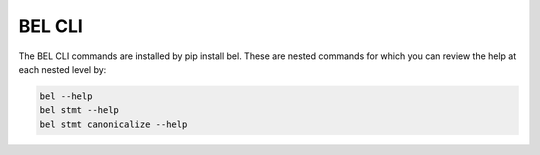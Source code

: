 BEL CLI
==========

The BEL CLI commands are installed by pip install bel. These are nested commands
for which you can review the help at each nested level by:

.. code-block:: bash

    bel --help
    bel stmt --help
    bel stmt canonicalize --help


.. click:: bel.scripts:bel
   :prog: bel
   :show-nested:

